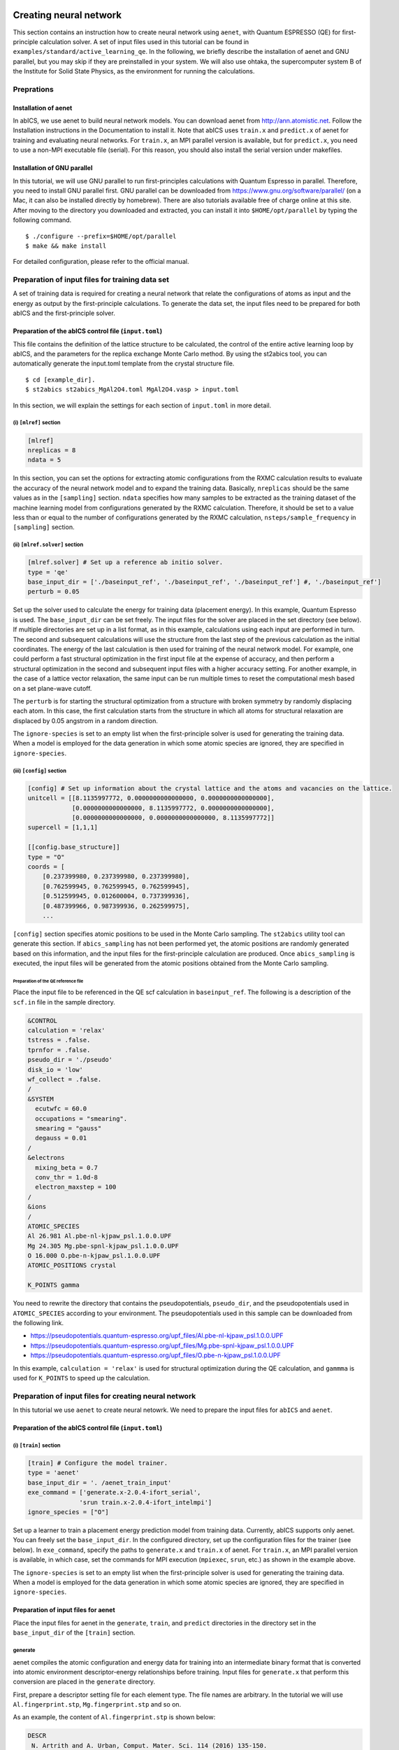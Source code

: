 .. _sec_tutorial:

***************************
Creating neural network
***************************

This section contains an instruction how to create neural network using ``aenet``, 
with Quantum ESPRESSO (QE) for first-principle calculation solver. 
A set of input files used in this tutorial can be found in ``examples/standard/active_learning_qe``.
In the following, we briefly describe the installation of aenet and GNU parallel, but you may skip if they are preinstalled in your system. 
We will also use ohtaka, the supercomputer system B of the Institute for Solid State Physics, as the environment for running the calculations.

Preprations
-------------------------

Installation of aenet
~~~~~~~~~~~~~~~~~~~~~~~~~

In abICS, we use aenet to build neural network models.
You can download aenet from http://ann.atomistic.net.
Follow the Installation instructions in the Documentation to install it.
Note that abICS uses ``train.x`` and ``predict.x`` of aenet for training and evaluating neural networks.
For ``train.x``, an MPI parallel version is available, but for ``predict.x``, you need to use a non-MPI executable file (serial).
For this reason, you should also install the serial version under makefiles.

Installation of GNU parallel
~~~~~~~~~~~~~~~~~~~~~~~~~~~~

In this tutorial, we will use GNU parallel to run first-principles calculations with Quantum Espresso in parallel.
Therefore, you need to install GNU parallel first.
GNU parallel can be downloaded from https://www.gnu.org/software/parallel/ (on a Mac, it can also be installed directly by homebrew).
There are also tutorials available free of charge online at this site.
After moving to the directory you downloaded and extracted, you can install it into ``$HOME/opt/parallel`` by typing the following command.

::

  $ ./configure --prefix=$HOME/opt/parallel
  $ make && make install

For detailed configuration, please refer to the official manual.

Preparation of input files for training data set
------------------------------------------------

A set of training data is required for creating a neural network 
that relate the configurations of atoms as input and the energy as output by the first-principle calculations.
To generate the data set, the input files need to be prepared for both abICS and the first-principle solver.


Preparation of the abICS control file (``input.toml``)
~~~~~~~~~~~~~~~~~~~~~~~~~~~~~~~~~~~~~~~~~~~~~~~~~~~~~~~~

This file contains the definition of the lattice structure to be calculated, the control of the entire active learning loop by abICS, and the parameters for the replica exchange Monte Carlo method.
By using the st2abics tool, you can automatically generate the input.toml template from the crystal structure file.

::

  $ cd [example_dir].
  $ st2abics st2abics_MgAl2O4.toml MgAl2O4.vasp > input.toml


.. In this example, set tha path of the ``[sampling.solver]`` section in the ``input.toml`` to the path of the aenet ``predict.x`` in your environment, and set the exe_command in the ``[train]`` section to the commands for running ``generate.x`` and ``train.x``. In addition, you need to set ``ignore_species = ["O"]`` in ``[sampling.solver]`` and ``[train]`` to get it to work.

In this section, we will explain the settings for each section of ``input.toml`` in more detail.

(i) ``[mlref]`` section
**************************
.. code-block:: toml

    [mlref]
    nreplicas = 8
    ndata = 5

In this section, you can set the options for extracting atomic configurations from the RXMC calculation results to evaluate the accuracy of the neural network model and to expand the training data.
Basically, ``nreplicas`` should be the same values as in the ``[sampling]`` section.
``ndata`` specifies how many samples to be extracted as the training dataset of the machine learning model from configurations generated by the RXMC calculation.
Therefore, it should be set to a value less than or equal to the number of configurations generated by the RXMC calculation, ``nsteps/sample_frequency`` in ``[sampling]`` section.

(ii) ``[mlref.solver]`` section
*******************************
.. code-block:: toml

    [mlref.solver] # Set up a reference ab initio solver.
    type = 'qe'
    base_input_dir = ['./baseinput_ref', './baseinput_ref', './baseinput_ref'] #, './baseinput_ref']
    perturb = 0.05

Set up the solver used to calculate the energy for training data (placement energy).
In this example, Quantum Espresso is used.
The ``base_input_dir`` can be set freely.
The input files for the solver are placed in the set directory (see below).
If multiple directories are set up in a list format, as in this example, calculations using each input are performed in turn.
The second and subsequent calculations will use the structure from the last step of the previous calculation as the initial coordinates.
The energy of the last calculation is then used for training of the neural network model.
For example, one could perform a fast structural optimization in the first input file at the expense of accuracy, and then perform a structural optimization in the second and subsequent input files with a higher accuracy setting.
For another example, in the case of a lattice vector relaxation, the same input can be run multiple times to reset the computational mesh based on a set plane-wave cutoff.

The ``perturb`` is for starting the structural optimization from a structure with broken symmetry by randomly displacing each atom.
In this case, the first calculation starts from the structure in which all atoms for structural relaxation are displaced by 0.05 angstrom in a random direction.

The ``ignore-species`` is set to an empty list when the first-principle solver is used for generating the training data. 
When a model is employed for the data generation in which some atomic species are ignored, they are specified in ``ignore-species``.

(iii) ``[config]`` section
**************************

.. code-block:: toml

    [config] # Set up information about the crystal lattice and the atoms and vacancies on the lattice.
    unitcell = [[8.1135997772, 0.0000000000000000, 0.0000000000000000],
                [0.0000000000000000, 8.1135997772, 0.0000000000000000],
                [0.0000000000000000, 0.0000000000000000, 8.1135997772]]
    supercell = [1,1,1]

    [[config.base_structure]]
    type = "O"
    coords = [
        [0.237399980, 0.237399980, 0.237399980],
        [0.762599945, 0.762599945, 0.762599945],
        [0.512599945, 0.012600004, 0.737399936],
        [0.487399966, 0.987399936, 0.262599975],
        ...

``[config]`` section specifies atomic positions to be used in the Monte Carlo sampling.
The ``st2abics`` utility tool can generate this section.
If ``abics_sampling`` has not been performed yet, the atomic positions are randomly generated 
based on this information, and the input files for the first-principle calculation are produced. 
Once ``abics_sampling`` is executed, the input files will be generated from the atomic positions obtained from the Monte Carlo sampling.

Preparation of the QE reference file
=========================================

Place the input file to be referenced in the QE scf calculation in ``baseinput_ref``.
The following is a description of the ``scf.in`` file in the sample directory.

.. code-block::

    &CONTROL
    calculation = 'relax'
    tstress = .false.
    tprnfor = .false.
    pseudo_dir = './pseudo'
    disk_io = 'low'
    wf_collect = .false.
    /
    &SYSTEM
      ecutwfc = 60.0
      occupations = "smearing".
      smearing = "gauss"
      degauss = 0.01
    /
    &electrons
      mixing_beta = 0.7
      conv_thr = 1.0d-8
      electron_maxstep = 100
    /
    &ions
    /
    ATOMIC_SPECIES
    Al 26.981 Al.pbe-nl-kjpaw_psl.1.0.0.UPF
    Mg 24.305 Mg.pbe-spnl-kjpaw_psl.1.0.0.UPF
    O 16.000 O.pbe-n-kjpaw_psl.1.0.0.UPF
    ATOMIC_POSITIONS crystal

    K_POINTS gamma

You need to rewrite the directory that contains the pseudopotentials, ``pseudo_dir``, 
and the pseudopotentials used in ``ATOMIC_SPECIES`` according to your environment. 
The pseudopotentials used in this sample can be downloaded from the following link.

- https://pseudopotentials.quantum-espresso.org/upf_files/Al.pbe-nl-kjpaw_psl.1.0.0.UPF
- https://pseudopotentials.quantum-espresso.org/upf_files/Mg.pbe-spnl-kjpaw_psl.1.0.0.UPF
- https://pseudopotentials.quantum-espresso.org/upf_files/O.pbe-n-kjpaw_psl.1.0.0.UPF

In this example, ``calculation = 'relax'`` is used for structural optimization during the QE calculation, and ``gammma`` is used for ``K_POINTS`` to speed up the calculation.

 
Preparation of input files for creating neural network
------------------------------------------------------

In this tutorial we use ``aenet`` to create neural netowrk. We need to prepare the input files for 
``abICS`` and ``aenet``.

Preparation of the abICS control file (``input.toml``)
~~~~~~~~~~~~~~~~~~~~~~~~~~~~~~~~~~~~~~~~~~~~~~~~~~~~~~~

(i) ``[train]`` section
****************************************************

.. code-block:: toml

    [train] # Configure the model trainer.
    type = 'aenet'
    base_input_dir = '. /aenet_train_input'
    exe_command = ['generate.x-2.0.4-ifort_serial',
                  'srun train.x-2.0.4-ifort_intelmpi']
    ignore_species = ["O"]

Set up a learner to train a placement energy prediction model from training data.
Currently, abICS supports only aenet.
You can freely set the ``base_input_dir``.
In the configured directory, set up the configuration files for the trainer (see below).
In ``exe_command``, specify the paths to ``generate.x`` and ``train.x`` of aenet. For ``train.x``, an MPI parallel version is available, in which case, set the commands for MPI execution (``mpiexec``, ``srun``, etc.) as shown in the example above.

The ``ignore-species`` is set to an empty list when the first-principle solver is used for generating the training data. 
When a model is employed for the data generation in which some atomic species are ignored, they are specified in ``ignore-species``.

Preparation of input files for aenet
~~~~~~~~~~~~~~~~~~~~~~~~~~~~~~~~~~~~

Place the input files for aenet in the ``generate``, ``train``, and ``predict`` directories
in the directory set in the ``base_input_dir`` of the ``[train]`` section.

generate
********

aenet compiles the atomic configuration and energy data for training into an intermediate binary format
that is converted into atomic environment descriptor-energy relationships before training.
Input files for ``generate.x`` that perform this conversion are placed in the ``generate`` directory.

First, prepare a descriptor setting file for each element type.
The file names are arbitrary.
In the tutorial we will use ``Al.fingerprint.stp``, ``Mg.fingerprint.stp`` and so on.

As an example, the content of ``Al.fingerprint.stp`` is shown below:

.. code-block ::

  DESCR
   N. Artrith and A. Urban, Comput. Mater. Sci. 114 (2016) 135-150.
   N. Artrith, A. Urban, and G. Ceder, Phys. Rev. B 96 (2017) 014112.
  END DESCR

  ATOM Al # Specify element

  ENV 2 # Specify the number of element species and element names that interact with the element specified in ATOM
  Al
  Mg

  RMIN 0.55d0 # Nearest neighbor distance between atoms

  BASIS type=Chebyshev # Chebyshev Descriptor Settings
  radial_Rc = 8.0  radial_N = 16 angular_Rc = 6.5  angular_N = 4

Please refer to the aenet documentation for more information on descriptor settings.

Next, prepare a file named ``generate.in.head`` as follows

.. code-block ::

    OUTPUT aenet.train

    TYPES
    2
    Al -0.0  ! eV
    Mg -0.0  ! eV

    SETUPS
    Al   Al.fingerprint.stp
    Mg    Mg.fingerprint.stp

``OUTPUT`` must be set to ``aenet.train``.
Under ``TYPES`` specify the elemental species in the train data and their number.
You can also specify an energy criterion for each elemental species, but it is basically safe to set it to 0.
Under ``SETUPS`` specify the descriptor setup file for each elemental species.
Be sure to include a newline at the end of the file.
abICS will add a list of coordinate files to the end of ``generate.in.head``,
generate ``generate.in``, and run ``generate.x``.

train
*****

Place the input file for ``train.x``,
which reads the training data generated by ``generate`` and trains,
in the ``train`` directory.
The file name should be ``train.in``.

.. code-block ::

    TRAININGSET aenet.train
    TESTPERCENT 10
    ITERATIONS  500

    MAXENERGY 10000

    TIMING

    !SAVE_ENERGIES

    METHOD
    bfgs

    NETWORKS
    ! atom   network         hidden
    ! types  file-name       layers  nodes:activation
      Al     Al.15t-15t.nn    2      15:tanh 15:tanh
      Mg       Mg.15t-15t.nn    2      15:tanh 15:tanh

Basically, no changes are needed except for the ``NETWORKS`` section.
The ``NETWORKS`` section specifies the name of the potential file for each element species to be generated,
the neural network structure, and the activation function.

predict
*******

Place the input file ``predict.in`` for ``predict.x`` in the ``predict`` directory
to evaluate the energy for the input coordinates using the trained potential model.

.. code-block ::

    TYPES
    2
    Mg
    Al

    NETWORKS
    Mg  Mg.15t-15t.nn
    Al  Al.15t-15t.nn

    VERBOSITY low

Enter the number of elemental species and their names
in the ``TYPES`` section and the name of the potential file (set in ``train.in``)
for each elemental species in the ``NETWORKS`` section.

Also, ``VERBOSITY`` must be set to ``low``.

Running the calculation
~~~~~~~~~~~~~~~~~~~~~~~

Now the input files have been prepared, we proceed to describe how to run the calculation. 
A sample script ``AL.sh`` is prepared to simplify the calculation procedure.
Note that prior to running the script, you need to change the permissions of ``run_pw.sh`` with ``chmod u+x run_pw.sh``.
It is called inside ``parallel_run.sh`` and performs QE calculations, which will be described later.

.. code-block:: shell

    #!/bin/sh
    #SBATCH -p i8cpu
    #SBATCH -N 4
    #SBATCH -n 512
    #SBATCH -J spinel
    #SBATCH -c 1
    #SBATCH --time=0:30:00

    # Run reference DFT calc.
    echo start AL sample
    srun -n 8 abics_mlref input.toml >> active.out

    echo start parallel_run 1
    sh parallel_run.sh

    echo start AL final
    srun -n 8 abics_mlref input.toml >> active.out

    #train
    echo start training
    abics_train input.toml > train.out

    echo Done

The lines starting with ``#SBATCH`` and ``srun`` command are parameters of the job scheduler and the command to invoke parallel program (similar to ``mpiexec``) used on the ISSP supercomputer system B, respectively.
In this example, we are running an MPI parallel with 512 processes.
For more information about the job scheduler, please refer to the manuals of your machine.

.. code-block:: shell

    # Run reference DFT calc.
    echo start AL sample
    srun -n 8 abics_mlref input.toml >> active.out

The above code block generates an input file for ab initio calculation, which is the main source of the training data, using ``abics_mlref``.
At the first execution, the specified number of atomic arrangements are randomly generated, a separate directory is prepared for each atomic arrangement, and an input file is created in the directory.
At the same time, a file ``rundirs.txt`` is generated with the path of those directories.
This directory listing can be used to automate the execution of ab initio computation jobs for individual inputs.
We will then run the ab initio calculation based on the resulting file.

.. code-block:: shell

    echo start parallel_run 1
    sh parallel_run.sh

``parallel_run.sh`` is a script to run the QE exhaustive calculation using gnu parallel.
It will run the QE exhaustive calculation for the directories listed in rundirs.txt.
The results of the QE calculation will be stored in each directory.
Now that we have created the teacher data by the QE coverage calculation, we will move on to create the neural network potential in aenet.
First, we run ``abics_mlref`` again to create a file with the results of the ab initio calculations in a common format that abics_train will read.

.. code-block:: shell

    echo start AL final
    srun -n 8 abics_mlref input.toml >> active.out

Next, we use anet to create a neural network potential based on the training data.
The neural network potential is calculated by ``abics_train``.
The calculation is performed by reading the input file stored in ``base_input_dir`` in the ``[train]`` section of the input file.
When the calculation is completed successfully, the trained neural network is output to the baseinput directory.

.. code-block:: shell

    #train
    echo start training
    abics_train input.toml > train.out

The above process completes the AL.sh process for active learning.

**********************************
Monte Carlo sampling
**********************************

Next, we use the trained neural network potential for Monte Carlo samplings by abICS.

Preparation of input files
--------------------------

Several parameters need to be set in the abICS control file to find the optimized structure as follows. 


Preparation of the abICS control file (``input.toml``)
~~~~~~~~~~~~~~~~~~~~~~~~~~~~~~~~~~~~~~~~~~~~~~~~~~~~~~~~

The calculation parameters are specified in ``[sampling]`` section concerning the Replica Exchange Monte carlo method.

(i) ``[sampling]`` section
****************************************************
.. code-block:: toml

    [sampling]
    nreplicas = 8
    nprocs_per_replica = 1
    kTstart = 600.0
    kTend = 2000.0
    nsteps = 6400
    RXtrial_frequency = 4
    sample_frequency = 16
    print_frequency = 1
    reload = false

In this section, you can configure settings related to the number of replicas, temperature range, etc. for the Replica Exchange Monte Carlo (RXMC) method (manual reference link).
This time, we will use anet's ``predict.x`` as the energy solver for RXMC calculations. Currently, the mpi version of ``predict.x`` is not supported, so nprocs_per_replica should be 1.

(ii) ``[sampling.solver]`` section
****************************************************
.. code-block:: toml

    [sampling.solver] # Configure the solver used for RXMC calculations
    type = 'aenet'
    path= 'predict.x-2.0.4-ifort_serial'
    base_input_dir = '. /baseinput'
    perturb = 0.0
    run_scheme = 'subprocess'
    ignore_species = ["O"]

In this section, you can configure the energy calculator (solver) to be used for RXMC calculations.
In this article, we will use ``aenet`` package to implement a neural network model.
For ``type``, ``perturb``, and ``run_scheme``, if you are using the active learning scheme, do not change the above example.
Set path to the path of aenet's ``predict.x`` in your environment.
The ``base_input_dir``, where the input files corresponding to ``predict.x`` are generated, can be set freely (explained in detail later).

You can also specify the atomic species to be ignored in the neural network model as ``ignore_species``.
In this example, the sublattice of oxygen always has an occupancy of 1, so oxygens do not affect energy.
In this case, it is more computationally efficient to ignore the existence when training and evaluating the neural network model.


Running the calculation
-----------------------

The sample script ``MC.sh`` is provided to simplify the calculation procedure. The content of the script is as follows.

.. code-block:: shell

    #! /bin/sh
    #SBATCH -p i8cpu
    #SBATCH -N 1
    #SBATCH -n 8
    #SBATCH --time=00:30:00

    srun -n 8 abics_sampling input.toml >> aenet.out
    
    echo Done

Running abicsAL will create the ``MCxx`` directory (where xx is the number of runs).
With active learning in mind, additional functions have been implemented to obtain information such as the number of calculations by reading ``ALloop.progress``.
Under the ``MCxx`` directory, a folder will be created for the number of replicas.
Then, in these folders, the atomic arrangement (``structure.XXX.vasp``) for each step described in the VASP POSCAR file format, the atomic position given the lowest energy (``minE.vasp``), and each step temperature and energy (``obs.dat``) etc. are output.
For more details, please refer to the `abICS manual output file <https://issp-center-dev.github.io/abICS/docs/sphinx/ja/build/html/outputfiles/index.html>`_.

The results obtained by the above procedure depend on the accuracy of the neural network potential computed by aenet.
In the first step, we trained based on random configurations, thus the accuracy for low temperature structures is expected to be low.
Here, by repeating the step of calculating the energy again by first-principles calculation for the structure estimated by Monte Carlo and relearning it, we expect to improve the accuracy in the whole temperature range.

This process can be calculated by repeating ``AL.sh`` and ``MC.sh`` in turn.
The actual result of the calculation of the inversion rate (DOI) is shown in the figure below.
In this example, the first result is ``MC0``, followed by ``MC1``, ``MC2``, and so on.
The first run is quite different from the others, thus we can expect that it is not accurate.
On the other hand, if we train on the results of one Monte Carlo run, we find that the values are almost identical from the next run.

.. image:: ../../../image/doi_aenet.*
   :width: 800px
   :align: center

In addition, DOI can be calculated by the following procedure.

1. Go to ``MCxxx``.

2. Create ``Tseparate`` directory by ``srun -n 8 abicsRXsepT ../input.toml``. (Align with the number of parallelism when ``abics_sampling`` is executed.
   In this tutorial, the number of parallelism is set to 8, so set it to 8.) 

3. copy ``calc_DOI.py`` and ``MgAl2O4.vasp`` in the sample directory.

4. Calculate the inversion rate for each temperature by ``srun -n 8 python3 calc_DOI.py ../input.toml``. (Align with the number of parallelism when ``abics_sampling`` is executed.
   In this tutorial, the number of parallelism is set to 8, so set it to 8.) 

